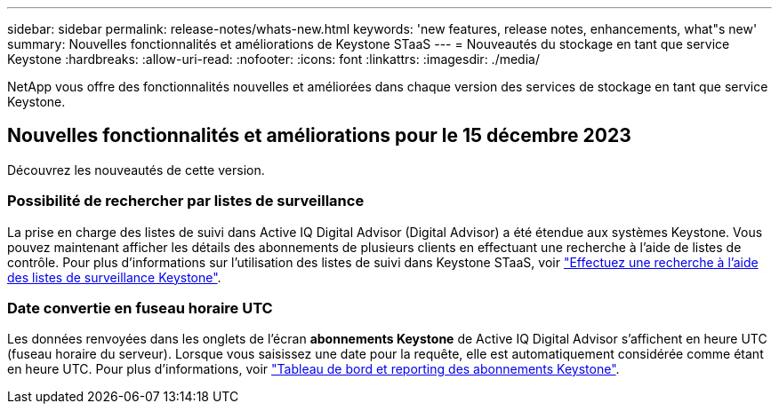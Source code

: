 ---
sidebar: sidebar 
permalink: release-notes/whats-new.html 
keywords: 'new features, release notes, enhancements, what"s new' 
summary: Nouvelles fonctionnalités et améliorations de Keystone STaaS 
---
= Nouveautés du stockage en tant que service Keystone
:hardbreaks:
:allow-uri-read: 
:nofooter: 
:icons: font
:linkattrs: 
:imagesdir: ./media/


[role="lead"]
NetApp vous offre des fonctionnalités nouvelles et améliorées dans chaque version des services de stockage en tant que service Keystone.



== Nouvelles fonctionnalités et améliorations pour le 15 décembre 2023

Découvrez les nouveautés de cette version.



=== Possibilité de rechercher par listes de surveillance

La prise en charge des listes de suivi dans Active IQ Digital Advisor (Digital Advisor) a été étendue aux systèmes Keystone. Vous pouvez maintenant afficher les détails des abonnements de plusieurs clients en effectuant une recherche à l'aide de listes de contrôle. Pour plus d'informations sur l'utilisation des listes de suivi dans Keystone STaaS, voir link:../integrations/keystone-aiq.html#search-by-using-keystone-watchlists["Effectuez une recherche à l'aide des listes de surveillance Keystone"^].



=== Date convertie en fuseau horaire UTC

Les données renvoyées dans les onglets de l'écran *abonnements Keystone* de Active IQ Digital Advisor s'affichent en heure UTC (fuseau horaire du serveur). Lorsque vous saisissez une date pour la requête, elle est automatiquement considérée comme étant en heure UTC. Pour plus d'informations, voir link:../integrations/aiq-keystone-details.html["Tableau de bord et reporting des abonnements Keystone"^].
